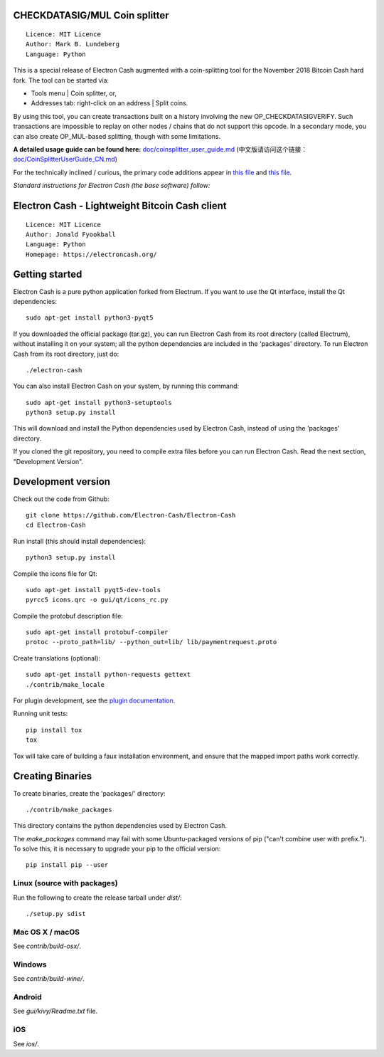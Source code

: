 CHECKDATASIG/MUL Coin splitter
==============================

::

  Licence: MIT Licence
  Author: Mark B. Lundeberg
  Language: Python

This is a special release of Electron Cash augmented with a coin-splitting tool
for the November 2018 Bitcoin Cash hard fork. The tool can be started via:

* Tools menu | Coin splitter, or,
* Addresses tab: right-click on an address | Split coins.

By using this tool, you can create transactions built on a history involving
the new OP_CHECKDATASIGVERIFY. Such transactions are impossible to replay on
other nodes / chains that do not support this opcode. In a secondary mode,
you can also create OP_MUL-based splitting, though with some limitations.

**A detailed usage guide can be found here:** `<doc/coinsplitter_user_guide.md>`_
(中文版请访问这个链接：`<doc/CoinSplitterUserGuide_CN.md>`_)

For the technically inclined / curious, the primary code additions appear in
`this file <gui/qt/coinsplit.py>`_ and `this file <gui/qt/coinsplitmul.py>`_.

*Standard instructions for Electron Cash (the base software) follow:*

Electron Cash - Lightweight Bitcoin Cash client
=====================================

::

  Licence: MIT Licence
  Author: Jonald Fyookball
  Language: Python
  Homepage: https://electroncash.org/


.. image:: https://d322cqt584bo4o.cloudfront.net/electron-cash/localized.svg
    :target: https://crowdin.com/project/electron-cash
    :alt: Help translate Electron Cash online





Getting started
===============

Electron Cash is a pure python application forked from Electrum. If you want to use the
Qt interface, install the Qt dependencies::

    sudo apt-get install python3-pyqt5

If you downloaded the official package (tar.gz), you can run
Electron Cash from its root directory (called Electrum), without installing it on your
system; all the python dependencies are included in the 'packages'
directory. To run Electron Cash from its root directory, just do::

    ./electron-cash

You can also install Electron Cash on your system, by running this command::

    sudo apt-get install python3-setuptools
    python3 setup.py install

This will download and install the Python dependencies used by
Electron Cash, instead of using the 'packages' directory.

If you cloned the git repository, you need to compile extra files
before you can run Electron Cash. Read the next section, "Development
Version".



Development version
===================

Check out the code from Github::

    git clone https://github.com/Electron-Cash/Electron-Cash
    cd Electron-Cash

Run install (this should install dependencies)::

    python3 setup.py install

Compile the icons file for Qt::

    sudo apt-get install pyqt5-dev-tools
    pyrcc5 icons.qrc -o gui/qt/icons_rc.py

Compile the protobuf description file::

    sudo apt-get install protobuf-compiler
    protoc --proto_path=lib/ --python_out=lib/ lib/paymentrequest.proto

Create translations (optional)::

    sudo apt-get install python-requests gettext
    ./contrib/make_locale

For plugin development, see the `plugin documentation <plugins/README.rst>`_.

Running unit tests::

    pip install tox
    tox

Tox will take care of building a faux installation environment, and ensure that
the mapped import paths work correctly.

Creating Binaries
=================


To create binaries, create the 'packages/' directory::

    ./contrib/make_packages

This directory contains the python dependencies used by Electron Cash.

The `make_packages` command may fail with some Ubuntu-packaged versions of
pip ("can't combine user with prefix."). To solve this, it is necessary to
upgrade your pip to the official version::

    pip install pip --user

Linux (source with packages)
----------------------------

Run the following to create the release tarball under `dist/`::

    ./setup.py sdist

Mac OS X / macOS
--------

See `contrib/build-osx/`.

Windows
-------

See `contrib/build-wine/`.

Android
-------

See `gui/kivy/Readme.txt` file.

iOS
-------

See `ios/`.

